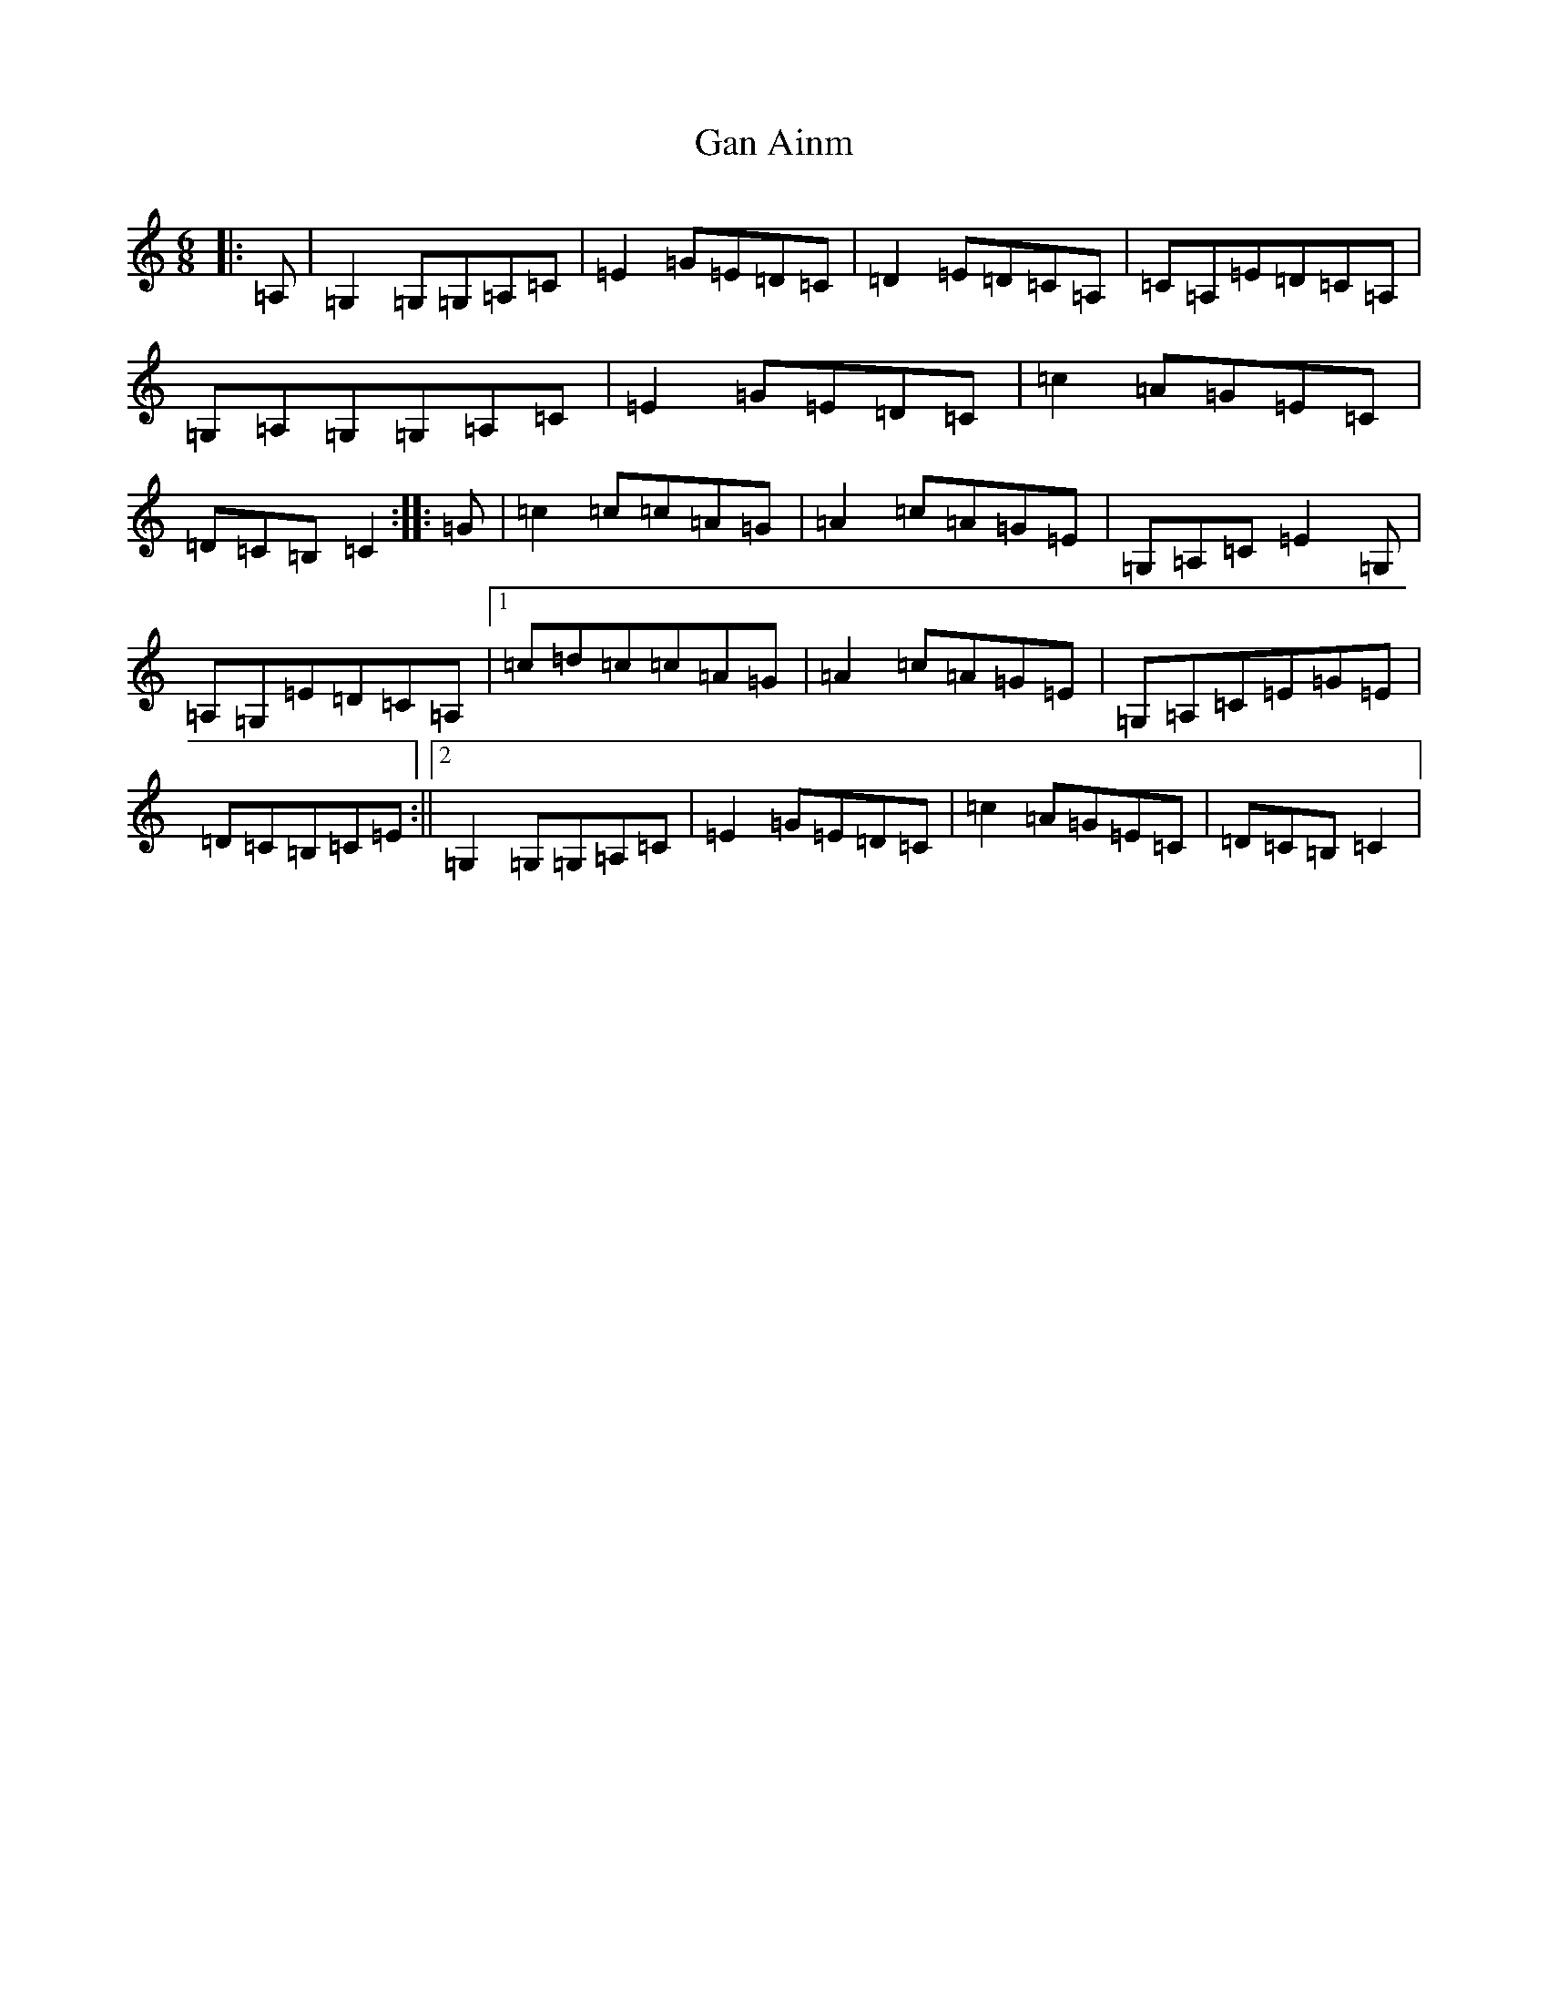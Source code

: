 X: 7718
T: Gan Ainm
S: https://thesession.org/tunes/8383#setting8383
R: jig
M:6/8
L:1/8
K: C Major
|:=A,|=G,2=G,=G,=A,=C|=E2=G=E=D=C|=D2=E=D=C=A,|=C=A,=E=D=C=A,|=G,=A,=G,=G,=A,=C|=E2=G=E=D=C|=c2=A=G=E=C|=D=C=B,=C2:||:=G|=c2=c=c=A=G|=A2=c=A=G=E|=G,=A,=C=E2=G,|=A,=G,=E=D=C=A,|1=c=d=c=c=A=G|=A2=c=A=G=E|=G,=A,=C=E=G=E|=D=C=B,=C=E:||2=G,2=G,=G,=A,=C|=E2=G=E=D=C|=c2=A=G=E=C|=D=C=B,=C2|